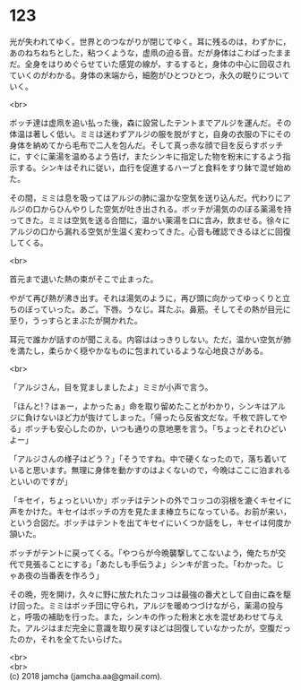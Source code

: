 #+OPTIONS: toc:nil
#+OPTIONS: \n:t

* 123

  光が失われてゆく。世界とのつながりが閉じてゆく。耳に残るのは，わずかに，あのねちねちとした，粘つくような，虚凧の迫る音。だが身体はこわばったままだ。全身をはりめぐらせていた感覚の線が，するすると，身体の中心に回収されていくのがわかる。身体の末端から，細胞がひとつひとつ，永久の眠りについていく。

  <br>

  ボッチ達は虚凧を追い払った後，森に設営したテントまでアルジを運んだ。その体温は著しく低い。ミミは迷わずアルジの服を脱がすと，自身の衣服の下にその身体を納めてから毛布で二人を包んだ。そして真っ赤な顔で目を反らすボッチに，すぐに薬湯を温めるよう告げ，またシンキに指定した物を粉末にするよう指示する。シンキはそれに従い，血行を促進するハーブと食料をすり鉢で混ぜ始めた。

  その間，ミミは息を吸ってはアルジの肺に温かな空気を送り込んだ。代わりにアルジの口からひんやりした空気が吐き出される。ボッチが湯気ののぼる薬湯を持ってきた。ミミは空気を送る合間に，温かい薬湯を口に含み，飲ませる。徐々にアルジの口から漏れる空気が生温く変わってきた。心音も確認できるほどに回復してくる。

  <br>

  首元まで退いた熱の束がそこで止まった。

  やがて再び熱が沸き出す。それは湯気のように，再び頭に向かってゆっくりと立ちのぼっていった。あご。下唇。うなじ。耳たぶ。鼻筋。そしてその熱が目元に至り，うっすらとまぶたが開かれた。

  耳元で誰かが話すのが聞こえる。内容ははっきりしない。ただ，温かい空気が肺を満たし，柔らかく穏やかなものに包まれているような心地良さがある。

  <br>

  「アルジさん，目を覚ましましたよ」ミミが小声で言う。

  「ほんと!？はぁー，よかったぁ」命を取り留めたことがわかり，シンキはアルジに負けないほど力が抜けてしまった。「帰ったら反省文だな。千枚で許してやる」ボッチも安心したのか，いつも通りの意地悪を言う。「ちょっとそれひどいよー」

  「アルジさんの様子はどう？」「そうですね。中で硬くなったので，落ち着いていると思います。無理に身体を動かすのはよくないので，今晩はここに泊まれるといいのですが」

  「キセイ，ちょっといいか」ボッチはテントの外でコッコの羽根を漉くキセイに声をかけた。キセイはボッチの方を見たまま棒立ちになっている。お前が来い，という合図だ。ボッチはテントを出てキセイにいくつか話をし，キセイは何度か頷いた。

  ボッチがテントに戻ってくる。「やつらが今晩襲撃してこないよう，俺たちが交代で見張ることにする」「あたしも手伝うよ」シンキが言った。「わかった。じゃあ夜の当番表を作ろう」

  その晩，兜を開け，久々に野に放たれたコッコは最強の番犬として自由に森を駆け回った。ミミはボッチ団に守られ，アルジを暖めつづけながら，薬湯の投与と，呼吸の補助を行った。また，シンキの作った粉末と水を混ぜあわせて与えた。アルジはまだ完全に意識を取り戻すほどは回復していなかったが，空腹だったのか，それを全てたいらげた。

  <br>
  <br>
  (c) 2018 jamcha (jamcha.aa@gmail.com).

  [[http://creativecommons.org/licenses/by-nc-sa/4.0/deed][file:http://i.creativecommons.org/l/by-nc-sa/4.0/88x31.png]]
